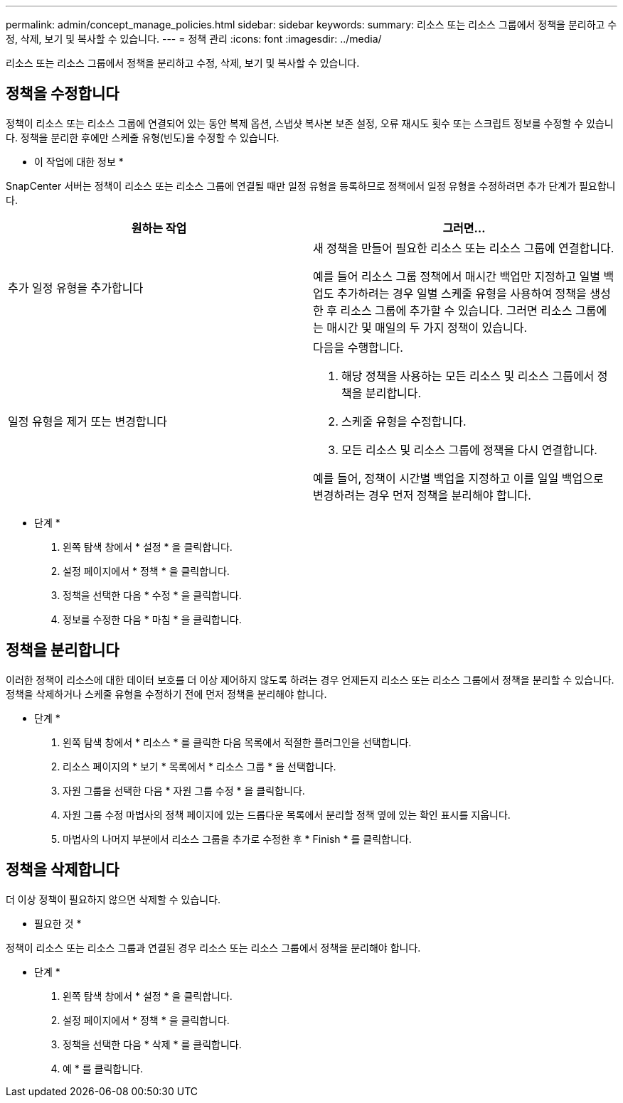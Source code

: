 ---
permalink: admin/concept_manage_policies.html 
sidebar: sidebar 
keywords:  
summary: 리소스 또는 리소스 그룹에서 정책을 분리하고 수정, 삭제, 보기 및 복사할 수 있습니다. 
---
= 정책 관리
:icons: font
:imagesdir: ../media/


[role="lead"]
리소스 또는 리소스 그룹에서 정책을 분리하고 수정, 삭제, 보기 및 복사할 수 있습니다.



== 정책을 수정합니다

정책이 리소스 또는 리소스 그룹에 연결되어 있는 동안 복제 옵션, 스냅샷 복사본 보존 설정, 오류 재시도 횟수 또는 스크립트 정보를 수정할 수 있습니다. 정책을 분리한 후에만 스케줄 유형(빈도)을 수정할 수 있습니다.

* 이 작업에 대한 정보 *

SnapCenter 서버는 정책이 리소스 또는 리소스 그룹에 연결될 때만 일정 유형을 등록하므로 정책에서 일정 유형을 수정하려면 추가 단계가 필요합니다.

|===
| 원하는 작업 | 그러면... 


 a| 
추가 일정 유형을 추가합니다
 a| 
새 정책을 만들어 필요한 리소스 또는 리소스 그룹에 연결합니다.

예를 들어 리소스 그룹 정책에서 매시간 백업만 지정하고 일별 백업도 추가하려는 경우 일별 스케줄 유형을 사용하여 정책을 생성한 후 리소스 그룹에 추가할 수 있습니다. 그러면 리소스 그룹에는 매시간 및 매일의 두 가지 정책이 있습니다.



 a| 
일정 유형을 제거 또는 변경합니다
 a| 
다음을 수행합니다.

. 해당 정책을 사용하는 모든 리소스 및 리소스 그룹에서 정책을 분리합니다.
. 스케줄 유형을 수정합니다.
. 모든 리소스 및 리소스 그룹에 정책을 다시 연결합니다.


예를 들어, 정책이 시간별 백업을 지정하고 이를 일일 백업으로 변경하려는 경우 먼저 정책을 분리해야 합니다.

|===
* 단계 *

. 왼쪽 탐색 창에서 * 설정 * 을 클릭합니다.
. 설정 페이지에서 * 정책 * 을 클릭합니다.
. 정책을 선택한 다음 * 수정 * 을 클릭합니다.
. 정보를 수정한 다음 * 마침 * 을 클릭합니다.




== 정책을 분리합니다

이러한 정책이 리소스에 대한 데이터 보호를 더 이상 제어하지 않도록 하려는 경우 언제든지 리소스 또는 리소스 그룹에서 정책을 분리할 수 있습니다. 정책을 삭제하거나 스케줄 유형을 수정하기 전에 먼저 정책을 분리해야 합니다.

* 단계 *

. 왼쪽 탐색 창에서 * 리소스 * 를 클릭한 다음 목록에서 적절한 플러그인을 선택합니다.
. 리소스 페이지의 * 보기 * 목록에서 * 리소스 그룹 * 을 선택합니다.
. 자원 그룹을 선택한 다음 * 자원 그룹 수정 * 을 클릭합니다.
. 자원 그룹 수정 마법사의 정책 페이지에 있는 드롭다운 목록에서 분리할 정책 옆에 있는 확인 표시를 지웁니다.
. 마법사의 나머지 부분에서 리소스 그룹을 추가로 수정한 후 * Finish * 를 클릭합니다.




== 정책을 삭제합니다

더 이상 정책이 필요하지 않으면 삭제할 수 있습니다.

* 필요한 것 *

정책이 리소스 또는 리소스 그룹과 연결된 경우 리소스 또는 리소스 그룹에서 정책을 분리해야 합니다.

* 단계 *

. 왼쪽 탐색 창에서 * 설정 * 을 클릭합니다.
. 설정 페이지에서 * 정책 * 을 클릭합니다.
. 정책을 선택한 다음 * 삭제 * 를 클릭합니다.
. 예 * 를 클릭합니다.


